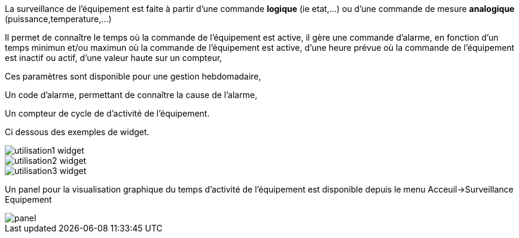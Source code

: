 
La surveillance de l'équipement est faite à partir d'une commande *logique* (ie etat,...) ou d'une commande de mesure *analogique* (puissance,temperature,...)

Il permet de connaître le temps où la commande de l'équipement est active, il gère une commande d'alarme, en fonction d'un temps minimun et/ou maximun où la commande de l'équipement est active, d'une heure prévue où la commande de l'équipement est inactif ou actif, d'une valeur haute sur un compteur,

Ces paramètres sont disponible pour une gestion hebdomadaire,

Un code d'alarme, permettant de connaître la cause de l'alarme,

Un compteur de cycle de d'activité de l'équipement.

Ci dessous des exemples de widget.

image::../images/utilisation1-widget.png[]

image::../images/utilisation2-widget.png[]

image::../images/utilisation3-widget.png[]

Un panel pour la visualisation graphique du temps d'activité de l'équipement est disponible depuis le menu Acceuil->Surveillance Equipement

image::../images/panel.png[]